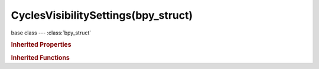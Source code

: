CyclesVisibilitySettings(bpy_struct)
====================================

.. module:: bpy.types

base class --- :class:`bpy_struct`

.. class:: CyclesVisibilitySettings(bpy_struct)

   

   .. attribute:: camera

      Object visibility for camera rays

      :type: boolean, default True

   .. attribute:: diffuse

      Object visibility for diffuse reflection rays

      :type: boolean, default True

   .. attribute:: glossy

      Object visibility for glossy reflection rays

      :type: boolean, default True

   .. attribute:: scatter

      Object visibility for volume scatter rays

      :type: boolean, default True

   .. attribute:: shadow

      Object visibility for shadow rays

      :type: boolean, default True

   .. attribute:: transmission

      Object visibility for transmission rays

      :type: boolean, default True

   .. classmethod:: bl_rna_get_subclass(id, default=None)
   
      :arg id: The RNA type identifier.
      :type id: string
      :return: The RNA type or default when not found.
      :rtype: :class:`bpy.types.Struct` subclass


   .. classmethod:: bl_rna_get_subclass_py(id, default=None)
   
      :arg id: The RNA type identifier.
      :type id: string
      :return: The class or default when not found.
      :rtype: type


.. rubric:: Inherited Properties

.. hlist::
   :columns: 2

   * :class:`bpy_struct.id_data`

.. rubric:: Inherited Functions

.. hlist::
   :columns: 2

   * :class:`bpy_struct.as_pointer`
   * :class:`bpy_struct.driver_add`
   * :class:`bpy_struct.driver_remove`
   * :class:`bpy_struct.get`
   * :class:`bpy_struct.is_property_hidden`
   * :class:`bpy_struct.is_property_readonly`
   * :class:`bpy_struct.is_property_set`
   * :class:`bpy_struct.items`
   * :class:`bpy_struct.keyframe_delete`
   * :class:`bpy_struct.keyframe_insert`
   * :class:`bpy_struct.keys`
   * :class:`bpy_struct.path_from_id`
   * :class:`bpy_struct.path_resolve`
   * :class:`bpy_struct.property_unset`
   * :class:`bpy_struct.type_recast`
   * :class:`bpy_struct.values`


